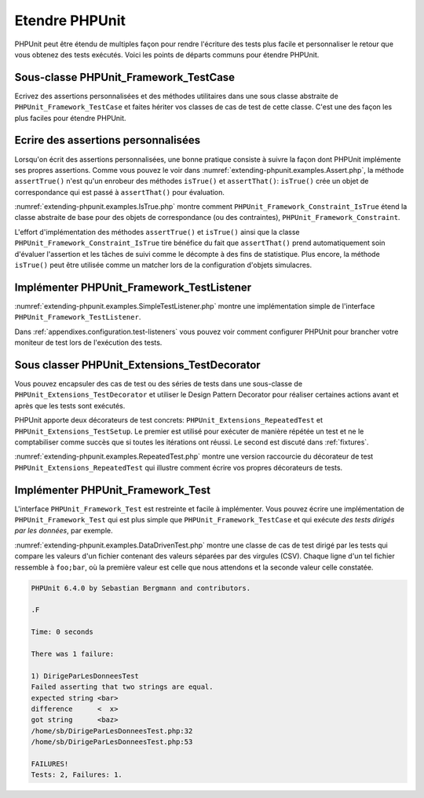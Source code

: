 

.. _extending-phpunit:

===============
Etendre PHPUnit
===============

PHPUnit peut être étendu de multiples façon pour rendre l'écriture des
tests plus facile et personnaliser le retour que vous obtenez des tests
exécutés. Voici les points de départs communs pour étendre PHPUnit.

.. _extending-phpunit.PHPUnit_Framework_TestCase:

Sous-classe PHPUnit_Framework_TestCase
######################################

Ecrivez des assertions personnalisées et des méthodes utilitaires dans une
sous classe abstraite de
``PHPUnit_Framework_TestCase`` et faites hériter vos classes
de cas de test de cette classe. C'est une des façon les plus faciles pour
étendre PHPUnit.

.. _extending-phpunit.custom-assertions:

Ecrire des assertions personnalisées
####################################

Lorsqu'on écrit des assertions personnalisées, une bonne pratique
consiste à suivre la façon dont PHPUnit implémente ses propres assertions.
Comme vous pouvez le voir dans
:numref:`extending-phpunit.examples.Assert.php`, la méthode
``assertTrue()`` n'est qu'un enrobeur des méthodes
``isTrue()`` et ``assertThat()``:
``isTrue()`` crée un objet de correspondance qui est passé à
``assertThat()`` pour évaluation.

.. code-block:: php
    :caption: Les méthodes assertTrue() et isTrue() de la classe PHPUnit_Framework_Assert
    :name: extending-phpunit.examples.Assert.php

    <?php
    abstract class PHPUnit_Framework_Assert
    {
        // ...

        /**
         * Asserts that a condition is true.
         *
         * @param  boolean $condition
         * @param  string  $message
         * @throws PHPUnit_Framework_AssertionFailedError
         */
        public static function assertTrue($condition, $message = '')
        {
            self::assertThat($condition, self::isTrue(), $message);
        }

        // ...

        /**
         * Returns a PHPUnit_Framework_Constraint_IsTrue matcher object.
         *
         * @return PHPUnit_Framework_Constraint_IsTrue
         * @since  Method available since Release 3.3.0
         */
        public static function isTrue()
        {
            return new PHPUnit_Framework_Constraint_IsTrue;
        }

        // ...
    }?>

:numref:`extending-phpunit.examples.IsTrue.php` montre comment
``PHPUnit_Framework_Constraint_IsTrue`` étend la classe
abstraite de base pour des objets de correspondance (ou des contraintes),
``PHPUnit_Framework_Constraint``.

.. code-block:: php
    :caption: La classe PHPUnit_Framework_Constraint_IsTrue
    :name: extending-phpunit.examples.IsTrue.php

    <?php
    class PHPUnit_Framework_Constraint_IsTrue extends PHPUnit_Framework_Constraint
    {
        /**
         * Evaluates the constraint for parameter $other. Returns TRUE if the
         * constraint is met, FALSE otherwise.
         *
         * @param mixed $other Value or object to evaluate.
         * @return bool
         */
        public function evaluate($other)
        {
            return $other === TRUE;
        }

        /**
         * Returns a string representation of the constraint.
         *
         * @return string
         */
        public function toString()
        {
            return 'is true';
        }
    }?>

L'effort d'implémentation des méthodes ``assertTrue()`` et
``isTrue()`` ainsi que la classe
``PHPUnit_Framework_Constraint_IsTrue`` tire bénéfice du fait que
``assertThat()`` prend automatiquement soin d'évaluer l'assertion et
les tâches de suivi comme le décompte à des fins de statistique.
Plus encore, la méthode ``isTrue()`` peut être utilisée comme un matcher
lors de la configuration d'objets simulacres.

.. _extending-phpunit.PHPUnit_Framework_TestListener:

Implémenter PHPUnit_Framework_TestListener
##########################################

:numref:`extending-phpunit.examples.SimpleTestListener.php`
montre une implémentation simple de l'interface ``PHPUnit_Framework_TestListener``.

.. code-block:: php
    :caption: Un simple moniteur de test
    :name: extending-phpunit.examples.SimpleTestListener.php

    <?php
    class SimpleTestListener implements PHPUnit_Framework_TestListener
    {
        public function addError(PHPUnit_Framework_Test $test, Exception $e, $time)
        {
            printf("Error while running test '%s'.\n", $test->getName());
        }

        public function addFailure(PHPUnit_Framework_Test $test, PHPUnit_Framework_AssertionFailedError $e, $time)
        {
            printf("Test '%s' failed.\n", $test->getName());
        }

        public function addIncompleteTest(PHPUnit_Framework_Test $test, Exception $e, $time)
        {
            printf("Test '%s' is incomplete.\n", $test->getName());
        }

        public function addRiskyTest(PHPUnit_Framework_Test $test, Exception $e, $time)
        {
            printf("Test '%s' is deemed risky.\n", $test->getName());
        }

        public function addSkippedTest(PHPUnit_Framework_Test $test, Exception $e, $time)
        {
            printf("Test '%s' has been skipped.\n", $test->getName());
        }

        public function startTest(PHPUnit_Framework_Test $test)
        {
            printf("Test '%s' started.\n", $test->getName());
        }

        public function endTest(PHPUnit_Framework_Test $test, $time)
        {
            printf("Test '%s' ended.\n", $test->getName());
        }

        public function startTestSuite(PHPUnit_Framework_TestSuite $suite)
        {
            printf("TestSuite '%s' started.\n", $suite->getName());
        }

        public function endTestSuite(PHPUnit_Framework_TestSuite $suite)
        {
            printf("TestSuite '%s' ended.\n", $suite->getName());
        }
    }
    ?>

Dans :ref:`appendixes.configuration.test-listeners` vous pouvez voir
comment configurer PHPUnit pour brancher votre moniteur de test lors de l'exécution des tests.

.. _extending-phpunit.PHPUnit_Extensions_TestDecorator:

Sous classer PHPUnit_Extensions_TestDecorator
#############################################

Vous pouvez encapsuler des cas de test ou des séries de tests dans une
sous-classe de ``PHPUnit_Extensions_TestDecorator`` et utiliser
le Design Pattern Decorator pour réaliser certaines actions avant et après
que les tests sont exécutés.

PHPUnit apporte deux décorateurs de test concrets:
``PHPUnit_Extensions_RepeatedTest`` et
``PHPUnit_Extensions_TestSetup``. Le premier est utilisé pour
exécuter de manière répétée un test et ne le comptabiliser comme succès que si
toutes les itérations ont réussi. Le second est discuté dans :ref:`fixtures`.

:numref:`extending-phpunit.examples.RepeatedTest.php`
montre une version raccourcie du décorateur de test
``PHPUnit_Extensions_RepeatedTest`` qui illustre comment
écrire vos propres décorateurs de tests.

.. code-block:: php
    :caption: Le décorateur RepeatedTest
    :name: extending-phpunit.examples.RepeatedTest.php

    <?php
    require_once 'PHPUnit/Extensions/TestDecorator.php';

    class PHPUnit_Extensions_RepeatedTest extends PHPUnit_Extensions_TestDecorator
    {
        private $timesRepeat = 1;

        public function __construct(PHPUnit_Framework_Test $test, $timesRepeat = 1)
        {
            parent::__construct($test);

            if (is_integer($timesRepeat) &&
                $timesRepeat >= 0) {
                $this->timesRepeat = $timesRepeat;
            }
        }

        public function count()
        {
            return $this->timesRepeat * $this->test->count();
        }

        public function run(PHPUnit_Framework_TestResult $result = NULL)
        {
            if ($result === NULL) {
                $result = $this->createResult();
            }

            for ($i = 0; $i < $this->timesRepeat && !$result->shouldStop(); $i++) {
                $this->test->run($result);
            }

            return $result;
        }
    }
    ?>

.. _extending-phpunit.PHPUnit_Framework_Test:

Implémenter PHPUnit_Framework_Test
##################################

L'interface ``PHPUnit_Framework_Test`` est restreinte et
facile à implémenter. Vous pouvez écrire une implémentation de
``PHPUnit_Framework_Test`` qui est plus simple que
``PHPUnit_Framework_TestCase`` et qui exécute
*des tests dirigés par les données*, par exemple.

:numref:`extending-phpunit.examples.DataDrivenTest.php`
montre une classe de cas de test dirigé par les tests qui compare les
valeurs d'un fichier contenant des valeurs séparées par des virgules (CSV).
Chaque ligne d'un tel fichier ressemble à
``foo;bar``, où la première valeur est celle que nous attendons
et la seconde valeur celle constatée.

.. code-block:: php
    :caption: Un test dirigé par les données
    :name: extending-phpunit.examples.DataDrivenTest.php

    <?php
    class DirigeParLesDonneesTest implements PHPUnit_Framework_Test
    {
        private $lines;

        public function __construct($dataFile)
        {
            $this->lines = file($dataFile);
        }

        public function count()
        {
            return 1;
        }

        public function run(PHPUnit_Framework_TestResult $result = NULL)
        {
            if ($result === NULL) {
                $result = new PHPUnit_Framework_TestResult;
            }

            foreach ($this->lines as $line) {
                $result->startTest($this);
                PHP_Timer::start();
                $stopTime = NULL;

                list($expected, $actual) = explode(';', $line);

                try {
                    PHPUnit_Framework_Assert::assertEquals(
                      trim($expected), trim($actual)
                    );
                }

                catch (PHPUnit_Framework_AssertionFailedError $e) {
                    $stopTime = PHP_Timer::stop();
                    $result->addFailure($this, $e, $stopTime);
                }

                catch (Exception $e) {
                    $stopTime = PHP_Timer::stop();
                    $result->addError($this, $e, $stopTime);
                }

                if ($stopTime === NULL) {
                    $stopTime = PHP_Timer::stop();
                }

                $result->endTest($this, $stopTime);
            }

            return $result;
        }
    }

    $test = new DataDrivenTest('fichier_donnees.csv');
    $resultat = PHPUnit_TextUI_TestRunner::run($test);
    ?>

.. code-block:: bash

    PHPUnit 6.4.0 by Sebastian Bergmann and contributors.

    .F

    Time: 0 seconds

    There was 1 failure:

    1) DirigeParLesDonneesTest
    Failed asserting that two strings are equal.
    expected string <bar>
    difference      <  x>
    got string      <baz>
    /home/sb/DirigeParLesDonneesTest.php:32
    /home/sb/DirigeParLesDonneesTest.php:53

    FAILURES!
    Tests: 2, Failures: 1.


